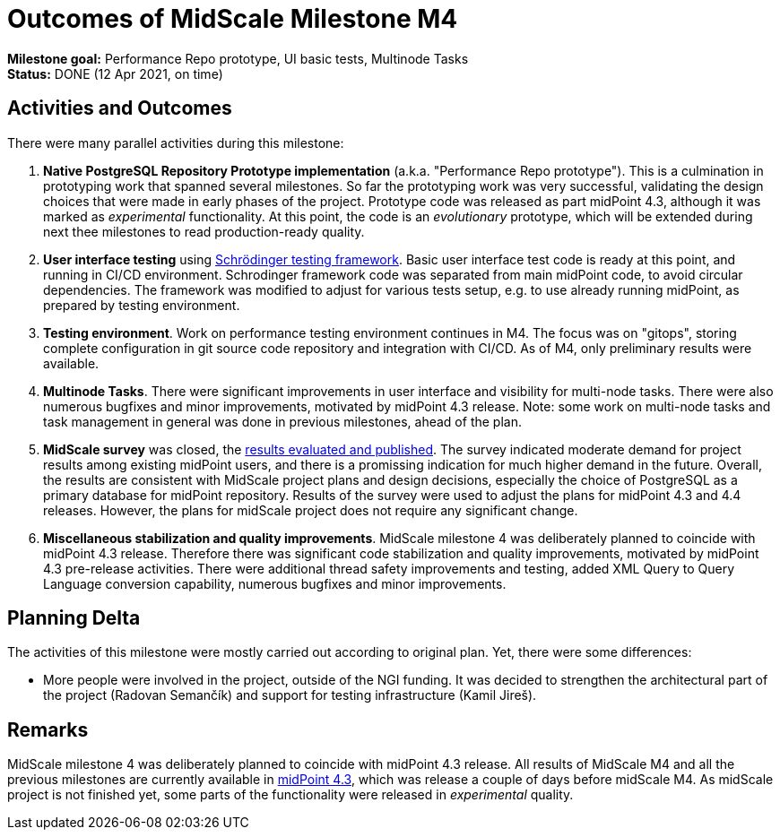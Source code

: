 = Outcomes of MidScale Milestone M4
:page-nav-title: M4

*Milestone goal:* Performance Repo prototype, UI basic tests, Multinode Tasks +
*Status:* DONE (12 Apr 2021, on time)

== Activities and Outcomes

There were many parallel activities during this milestone:

. *Native PostgreSQL Repository Prototype implementation* (a.k.a. "Performance Repo prototype").
This is a culmination in prototyping work that spanned several milestones.
So far the prototyping work was very successful, validating the design choices that were made in early phases of the project.
Prototype code was released as part midPoint 4.3, although it was marked as _experimental_ functionality.
At this point, the code is an _evolutionary_ prototype, which will be extended during next thee milestones to read production-ready quality.

. *User interface testing* using xref:../../design/schrodinger-design/[Schrödinger testing framework].
Basic user interface test code is ready at this point, and running in CI/CD environment.
Schrodinger framework code was separated from main midPoint code, to avoid circular dependencies.
The framework was modified to adjust for various tests setup, e.g. to use already running midPoint, as prepared by testing environment.

. *Testing environment*.
Work on performance testing environment continues in M4.
The focus was on "gitops", storing complete configuration in git source code repository and integration with CI/CD.
As of M4, only preliminary results were available.

. *Multinode Tasks*.
There were significant improvements in user interface and visibility for multi-node tasks.
There were also numerous bugfixes and minor improvements, motivated by midPoint 4.3 release.
Note: some work on multi-node tasks and task management in general was done in previous milestones, ahead of the plan.

. *MidScale survey* was closed, the xref:../survey/[results evaluated and published].
The survey indicated moderate demand for project results among existing midPoint users, and there is a promissing indication for much higher demand in the future.
Overall, the results are consistent with MidScale project plans and design decisions, especially the choice of PostgreSQL as a primary database for midPoint repository.
Results of the survey were used to adjust the plans for midPoint 4.3 and 4.4 releases.
However, the plans for midScale project does not require any significant change.

. *Miscellaneous stabilization and quality improvements*.
MidScale milestone 4 was deliberately planned to coincide with midPoint 4.3 release.
Therefore there was significant code stabilization and quality improvements, motivated by midPoint 4.3 pre-release activities.
There were additional thread safety improvements and testing, added XML Query to Query Language conversion capability,
numerous bugfixes and minor improvements.

== Planning Delta

The activities of this milestone were mostly carried out according to original plan.
Yet, there were some differences:

* More people were involved in the project, outside of the NGI funding.
It was decided to strengthen the architectural part of the project (Radovan Semančík) and support for testing infrastructure (Kamil Jireš).

== Remarks

MidScale milestone 4 was deliberately planned to coincide with midPoint 4.3 release.
All results of MidScale M4 and all the previous milestones are currently available in xref:/midpoint/release/4.3/[midPoint 4.3], which was release a couple of days before midScale M4.
As midScale project is not finished yet, some parts of the functionality were released in _experimental_ quality.
